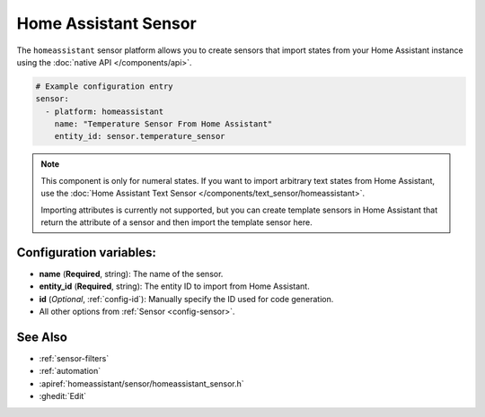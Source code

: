 Home Assistant Sensor
=====================

.. seo::
    :description: Instructions for setting up Home Assistant sensors with ESPHome that import states from your Home Assistant instance.
    :image: home-assistant.png

The ``homeassistant`` sensor platform allows you to create sensors that import
states from your Home Assistant instance using the :doc:`native API </components/api>`.

.. code-block:: yaml

    # Example configuration entry
    sensor:
      - platform: homeassistant
        name: "Temperature Sensor From Home Assistant"
        entity_id: sensor.temperature_sensor

.. note::

    This component is only for numeral states. If you want to import arbitrary text states
    from Home Assistant, use the :doc:`Home Assistant Text Sensor </components/text_sensor/homeassistant>`.

    Importing attributes is currently not supported, but you can create template sensors in Home Assistant
    that return the attribute of a sensor and then import the template sensor here.

Configuration variables:
------------------------

- **name** (**Required**, string): The name of the sensor.
- **entity_id** (**Required**, string): The entity ID to import from Home Assistant.
- **id** (*Optional*, :ref:`config-id`): Manually specify the ID used for code generation.
- All other options from :ref:`Sensor <config-sensor>`.

See Also
--------

- :ref:`sensor-filters`
- :ref:`automation`
- :apiref:`homeassistant/sensor/homeassistant_sensor.h`
- :ghedit:`Edit`
